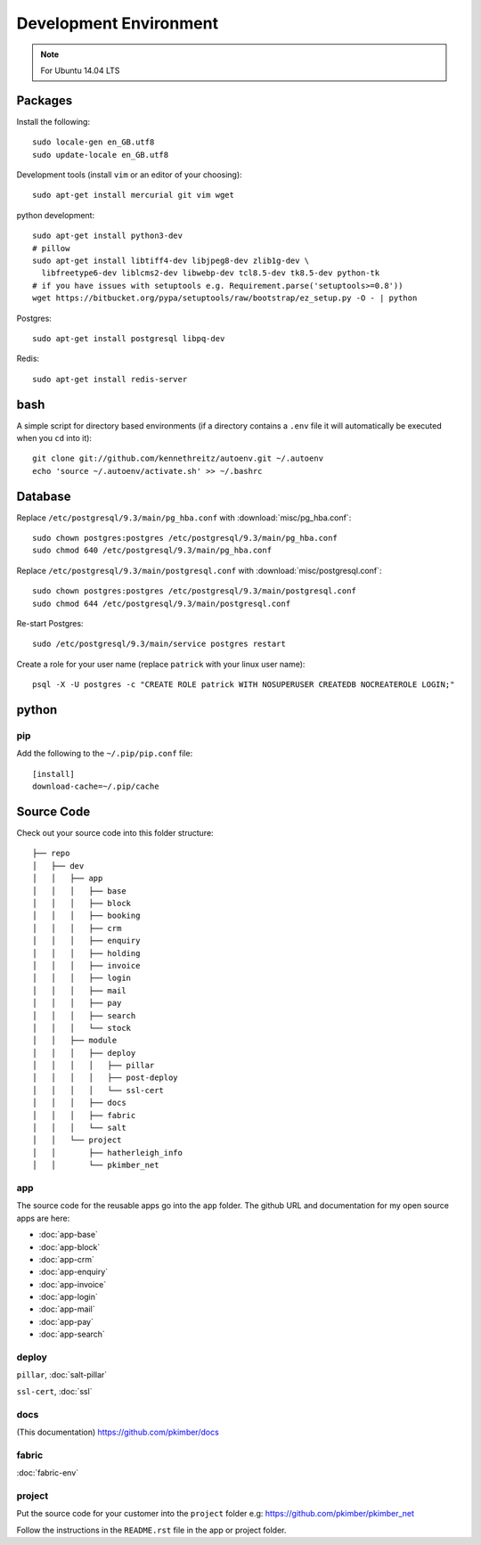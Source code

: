 Development Environment
***********************

.. highlight:: bash

.. note:: For Ubuntu 14.04 LTS

Packages
========

Install the following::

  sudo locale-gen en_GB.utf8
  sudo update-locale en_GB.utf8

Development tools (install ``vim`` or an editor of your choosing)::

  sudo apt-get install mercurial git vim wget

python development::

  sudo apt-get install python3-dev
  # pillow
  sudo apt-get install libtiff4-dev libjpeg8-dev zlib1g-dev \
    libfreetype6-dev liblcms2-dev libwebp-dev tcl8.5-dev tk8.5-dev python-tk
  # if you have issues with setuptools e.g. Requirement.parse('setuptools>=0.8'))
  wget https://bitbucket.org/pypa/setuptools/raw/bootstrap/ez_setup.py -O - | python

Postgres::

  sudo apt-get install postgresql libpq-dev

Redis::

  sudo apt-get install redis-server

bash
====

A simple script for directory based environments (if a directory contains a
``.env`` file it will automatically be executed when you ``cd`` into it)::

  git clone git://github.com/kennethreitz/autoenv.git ~/.autoenv
  echo 'source ~/.autoenv/activate.sh' >> ~/.bashrc

Database
========

Replace ``/etc/postgresql/9.3/main/pg_hba.conf``
with :download:`misc/pg_hba.conf`::

  sudo chown postgres:postgres /etc/postgresql/9.3/main/pg_hba.conf
  sudo chmod 640 /etc/postgresql/9.3/main/pg_hba.conf

Replace ``/etc/postgresql/9.3/main/postgresql.conf``
with :download:`misc/postgresql.conf`::

   sudo chown postgres:postgres /etc/postgresql/9.3/main/postgresql.conf
   sudo chmod 644 /etc/postgresql/9.3/main/postgresql.conf

Re-start Postgres::

  sudo /etc/postgresql/9.3/main/service postgres restart

Create a role for your user name (replace ``patrick`` with your linux user
name)::

  psql -X -U postgres -c "CREATE ROLE patrick WITH NOSUPERUSER CREATEDB NOCREATEROLE LOGIN;"

python
======

pip
---

Add the following to the ``~/.pip/pip.conf`` file::

  [install]
  download-cache=~/.pip/cache

Source Code
===========

Check out your source code into this folder structure::

  ├── repo
  │   ├── dev
  │   │   ├── app
  │   │   │   ├── base
  │   │   │   ├── block
  │   │   │   ├── booking
  │   │   │   ├── crm
  │   │   │   ├── enquiry
  │   │   │   ├── holding
  │   │   │   ├── invoice
  │   │   │   ├── login
  │   │   │   ├── mail
  │   │   │   ├── pay
  │   │   │   ├── search
  │   │   │   └── stock
  │   │   ├── module
  │   │   │   ├── deploy
  │   │   │   │   ├── pillar
  │   │   │   │   ├── post-deploy
  │   │   │   │   └── ssl-cert
  │   │   │   ├── docs
  │   │   │   ├── fabric
  │   │   │   └── salt
  │   │   └── project
  │   │       ├── hatherleigh_info
  │   │       └── pkimber_net

app
---

The source code for the reusable apps go into the ``app`` folder.  The github
URL and documentation for my open source apps are here:

- :doc:`app-base`
- :doc:`app-block`
- :doc:`app-crm`
- :doc:`app-enquiry`
- :doc:`app-invoice`
- :doc:`app-login`
- :doc:`app-mail`
- :doc:`app-pay`
- :doc:`app-search`

deploy
------

``pillar``, :doc:`salt-pillar`

``ssl-cert``, :doc:`ssl`

docs
----

(This documentation)
https://github.com/pkimber/docs

fabric
------

:doc:`fabric-env`

project
-------

Put the source code for your customer into the ``project`` folder e.g:
https://github.com/pkimber/pkimber_net

Follow the instructions in the ``README.rst`` file in the app or project
folder.
